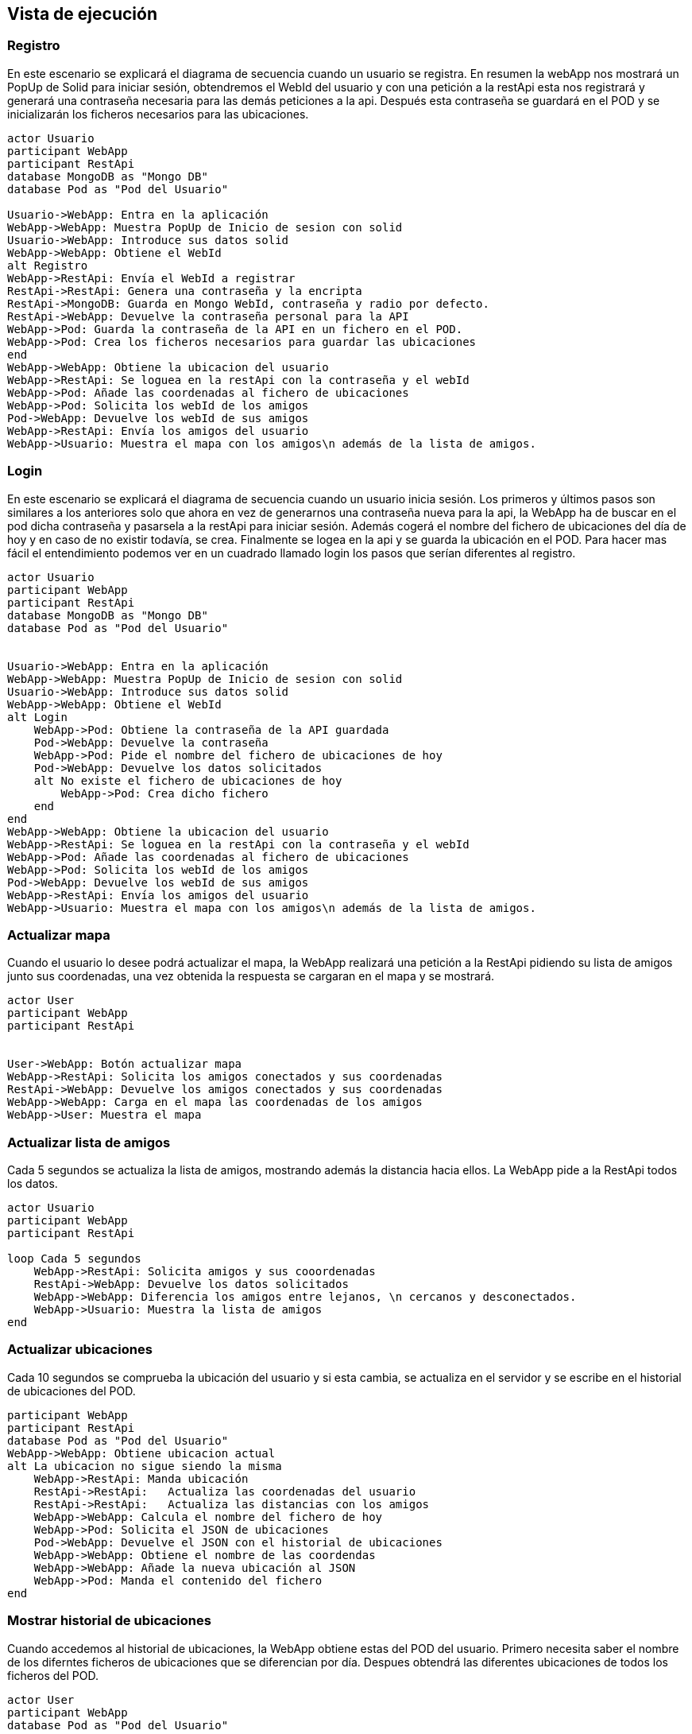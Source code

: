[[section-runtime-view]]
== Vista de ejecución



=== Registro
En este escenario se explicará el diagrama de secuencia cuando un usuario se registra. 
En resumen la webApp nos mostrará un PopUp de Solid para iniciar sesión, obtendremos el WebId del usuario y con una petición a la restApi esta nos registrará y generará una contraseña necesaria para las demás peticiones a la api. Después esta contraseña se guardará en el POD y se inicializarán los ficheros necesarios para las ubicaciones.


[plantuml,"Sequence diagram register",png]
----
actor Usuario
participant WebApp
participant RestApi
database MongoDB as "Mongo DB"
database Pod as "Pod del Usuario"

Usuario->WebApp: Entra en la aplicación
WebApp->WebApp: Muestra PopUp de Inicio de sesion con solid
Usuario->WebApp: Introduce sus datos solid
WebApp->WebApp: Obtiene el WebId
alt Registro
WebApp->RestApi: Envía el WebId a registrar
RestApi->RestApi: Genera una contraseña y la encripta
RestApi->MongoDB: Guarda en Mongo WebId, contraseña y radio por defecto.
RestApi->WebApp: Devuelve la contraseña personal para la API
WebApp->Pod: Guarda la contraseña de la API en un fichero en el POD.
WebApp->Pod: Crea los ficheros necesarios para guardar las ubicaciones
end
WebApp->WebApp: Obtiene la ubicacion del usuario
WebApp->RestApi: Se loguea en la restApi con la contraseña y el webId
WebApp->Pod: Añade las coordenadas al fichero de ubicaciones
WebApp->Pod: Solicita los webId de los amigos
Pod->WebApp: Devuelve los webId de sus amigos
WebApp->RestApi: Envía los amigos del usuario
WebApp->Usuario: Muestra el mapa con los amigos\n además de la lista de amigos.
----

=== Login
En este escenario se explicará el diagrama de secuencia cuando un usuario inicia sesión. 
Los primeros y últimos pasos son similares a los anteriores solo que ahora en vez de generarnos una contraseña nueva para la api, la WebApp ha de buscar en el pod dicha contraseña y pasarsela a la restApi para iniciar sesión. Además cogerá el nombre del fichero de ubicaciones del día de hoy y en caso de no existir todavía, se crea. Finalmente se logea en la api y se guarda la ubicación en el POD.
Para hacer mas fácil el entendimiento podemos ver en un cuadrado llamado login los pasos que serían diferentes al registro.

[plantuml,"Sequence diagram login",png]
----
actor Usuario
participant WebApp
participant RestApi
database MongoDB as "Mongo DB"
database Pod as "Pod del Usuario"


Usuario->WebApp: Entra en la aplicación
WebApp->WebApp: Muestra PopUp de Inicio de sesion con solid
Usuario->WebApp: Introduce sus datos solid
WebApp->WebApp: Obtiene el WebId
alt Login
    WebApp->Pod: Obtiene la contraseña de la API guardada
    Pod->WebApp: Devuelve la contraseña
    WebApp->Pod: Pide el nombre del fichero de ubicaciones de hoy 
    Pod->WebApp: Devuelve los datos solicitados
    alt No existe el fichero de ubicaciones de hoy
        WebApp->Pod: Crea dicho fichero
    end
end
WebApp->WebApp: Obtiene la ubicacion del usuario
WebApp->RestApi: Se loguea en la restApi con la contraseña y el webId
WebApp->Pod: Añade las coordenadas al fichero de ubicaciones
WebApp->Pod: Solicita los webId de los amigos
Pod->WebApp: Devuelve los webId de sus amigos
WebApp->RestApi: Envía los amigos del usuario
WebApp->Usuario: Muestra el mapa con los amigos\n además de la lista de amigos.

----

=== Actualizar mapa
Cuando el usuario lo desee podrá actualizar el mapa, la WebApp realizará una petición a la RestApi pidiendo su lista de amigos junto sus coordenadas, una vez obtenida la respuesta se cargaran en el mapa y se mostrará.
[plantuml,"Sequence diagram update map",png]
----
actor User
participant WebApp
participant RestApi 


User->WebApp: Botón actualizar mapa
WebApp->RestApi: Solicita los amigos conectados y sus coordenadas
RestApi->WebApp: Devuelve los amigos conectados y sus coordenadas
WebApp->WebApp: Carga en el mapa las coordenadas de los amigos
WebApp->User: Muestra el mapa
----
=== Actualizar lista de amigos
Cada 5 segundos se actualiza la lista de amigos, mostrando además la distancia hacia ellos. La WebApp pide a la RestApi todos los datos.
[plantuml,"Sequence diagram update list of friends",png]
----
actor Usuario
participant WebApp
participant RestApi

loop Cada 5 segundos
    WebApp->RestApi: Solicita amigos y sus cooordenadas
    RestApi->WebApp: Devuelve los datos solicitados
    WebApp->WebApp: Diferencia los amigos entre lejanos, \n cercanos y desconectados.
    WebApp->Usuario: Muestra la lista de amigos
end
----
=== Actualizar ubicaciones
Cada 10 segundos se comprueba la ubicación del usuario y si esta cambia, se actualiza en el servidor y se escribe en el historial de ubicaciones del POD.
[plantuml,"Sequence diagram save locations",png]
----
participant WebApp
participant RestApi
database Pod as "Pod del Usuario"
WebApp->WebApp: Obtiene ubicacion actual
alt La ubicacion no sigue siendo la misma
    WebApp->RestApi: Manda ubicación 
    RestApi->RestApi:   Actualiza las coordenadas del usuario
    RestApi->RestApi:   Actualiza las distancias con los amigos
    WebApp->WebApp: Calcula el nombre del fichero de hoy
    WebApp->Pod: Solicita el JSON de ubicaciones
    Pod->WebApp: Devuelve el JSON con el historial de ubicaciones
    WebApp->WebApp: Obtiene el nombre de las coordendas
    WebApp->WebApp: Añade la nueva ubicación al JSON
    WebApp->Pod: Manda el contenido del fichero 
end
----

=== Mostrar historial de ubicaciones 
Cuando accedemos al historial de ubicaciones, la WebApp obtiene estas del POD del usuario. Primero necesita saber el nombre de los diferntes ficheros de ubicaciones que se diferencian por día. Despues obtendrá las diferentes ubicaciones de todos los ficheros del POD.
[plantuml,"Sequence diagram show locations",png]
----
actor User
participant WebApp
database Pod as "Pod del Usuario"

User->WebApp: Accede al historial de ubicaciones
WebApp->Pod: Solicita el fichero ubicaciones.txt
Pod->WebApp: Envia los nombres de los diferentes ficheros de ubicaciones
loop Cada fichero de ubicaciones
    WebApp->Pod: Solicita el fichero con el historial de ubicaciones de ese día
    Pod->WebApp: Devuelve el JSON con el historial de ubicaciones de ese día
end
WebApp->WebApp: Genera una lista con el JSON de ubicaciones
WebApp->User: Muestra la lista de ubicaciones
----


=== Eliminar una ubicación
Además de ver nuestras ubicaciones visitas también podremos eliminar las que queramos. Una vez el usuario elija una ubicación para eliminar, la webApp obtendrá el nombre del fichero JSON correspondiente a partir del ID. Solicitará al POD el fichero y una vez lo obtenga eliminará dicha ubicación y devolverá al POD el nuevo historial de ubicaciones. Una vez terminado el proceso se mostraran todas la ubicaciones de nuevo al usuario.

[plantuml,"Sequence diagram remove location",png]
----
actor User
participant WebApp
database Pod as "Pod del Usuario"

User->WebApp: Selecciona una ubicación de la lista
WebApp->WebApp: A partir del ID de la ubicacion obtiene el nombre \ndel fichero JSON correspondiente
WebApp->Pod: Solicita el JSON de ubicaciones
Pod->WebApp: Devuelve el JSON de ubicaciones 
WebApp->WebApp: Elimina la ubicación deseada
WebApp->Pod: Manda el nuevo JSON de ubicaciones
WebApp->User: Muestra la lista nueva de ubicaciones
----


